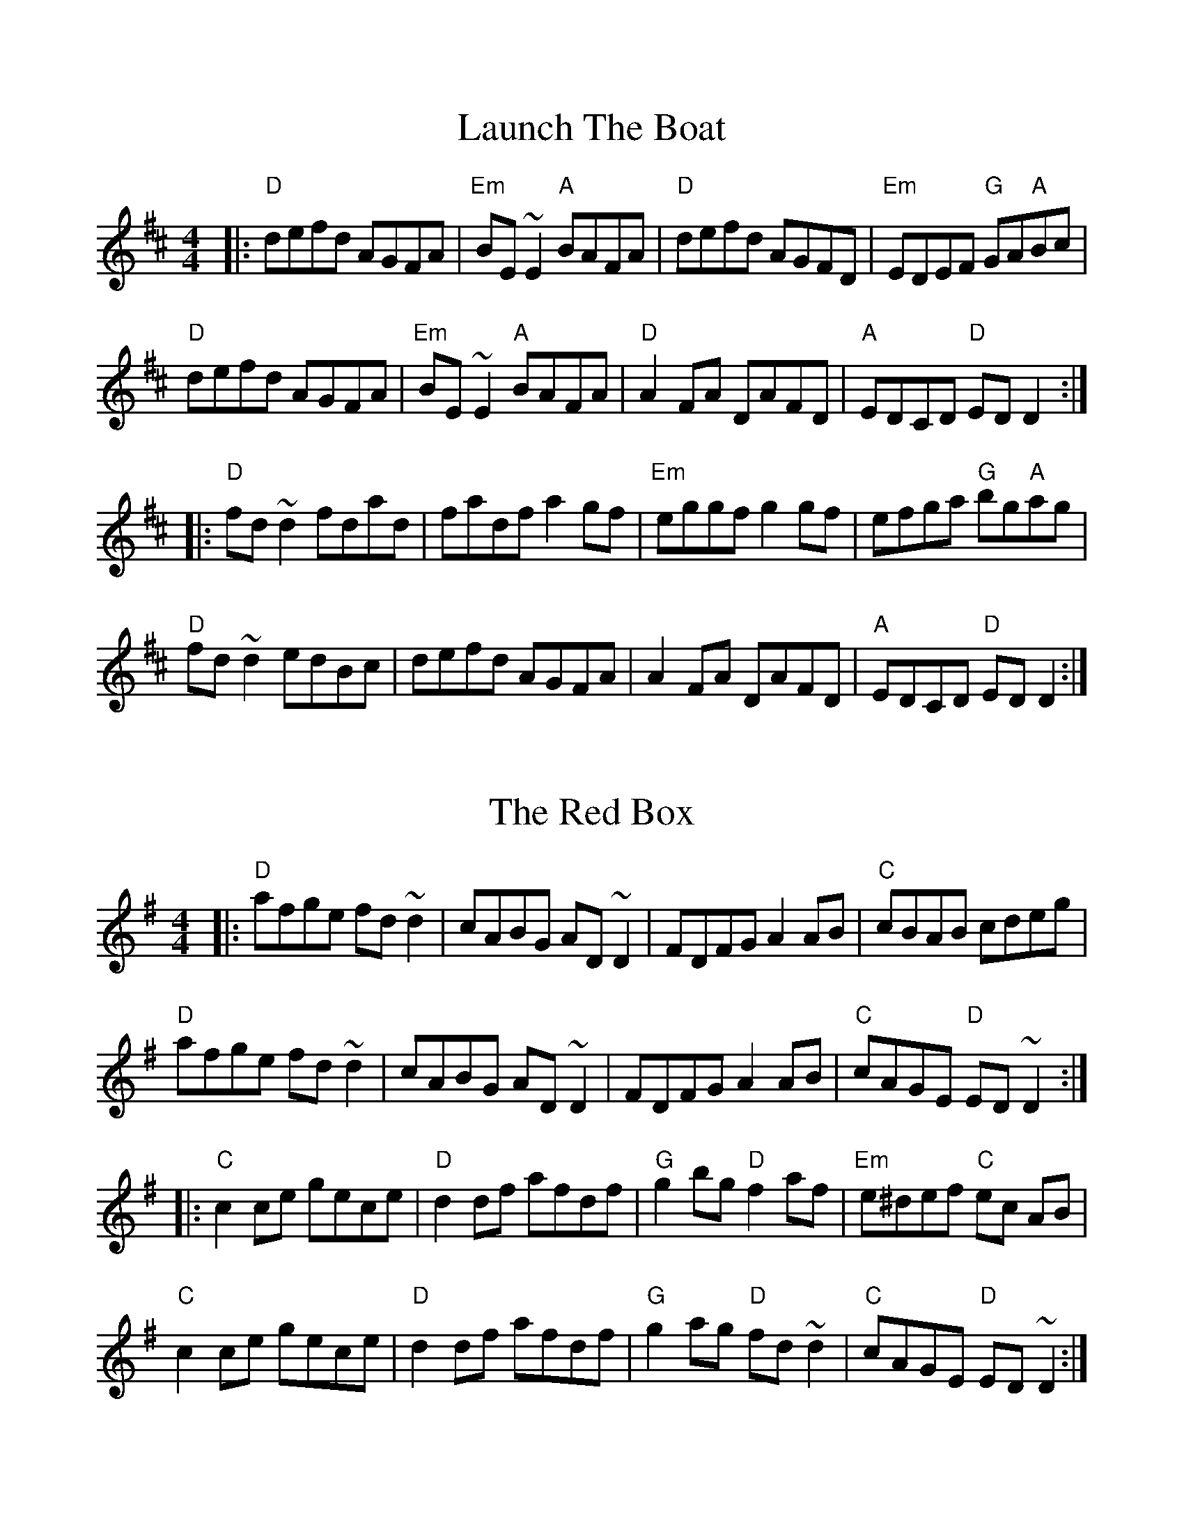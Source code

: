 %%scale 1

X: 1
T: Launch The Boat
L: 1/8
M: 4/4
K: D
|: "D"defd AGFA | "Em"BE ~E2 "A"BAFA | "D"defd AGFD | "Em"EDEF "G"GA"A"Bc |
   "D"defd AGFA | "Em"BE ~E2 "A"BAFA | "D"A2 FA DAFD | "A"EDCD "D"ED D2 :|
|: "D"fd ~d2 fdad | fadf a2 gf | "Em"eggf g2 gf | efga "G"bg"A"ag |
   "D"fd ~d2 edBc | defd AGFA | A2 FA DAFD | "A"EDCD "D"ED D2 :|

X: 2
T: The Red Box
L: 1/8
M: 4/4
K: Dmix
|: "D"afge fd ~d2 | cABG AD ~D2 | FDFG A2 AB | "C"cBAB cdeg |
   "D"afge fd ~d2 | cABG AD ~D2 | FDFG A2 AB | "C"cAGE "D"ED ~D2 :|
|: "C"c2 ce gece | "D"d2 df afdf | "G"g2 bg "D"f2 af | "Em"e^def "C"ec AB |
   "C"c2 ce gece | "D"d2 df afdf | "G"g2 ag "D"fd ~d2 | "C"cAGE "D"ED ~D2 :|

X: 3
T: The Donegal Lass
L: 1/8
M: 6/8
K: Amix
|: "A"Ace aed | cdB A3 | "G"GBd G3 | "D"FAd F3 | 
   "A"Ace aed | cdB A2 a | aed "G"cdB | ABG "A"A3 :|
|: "G"GBd G3 | "D"FAd F3 | "A"e3 ecA | e3 ecA |
   "G"GBd G3 | "D"FAd F2 a | "A"aed "G"cdB | ABG "A"A3 :|


